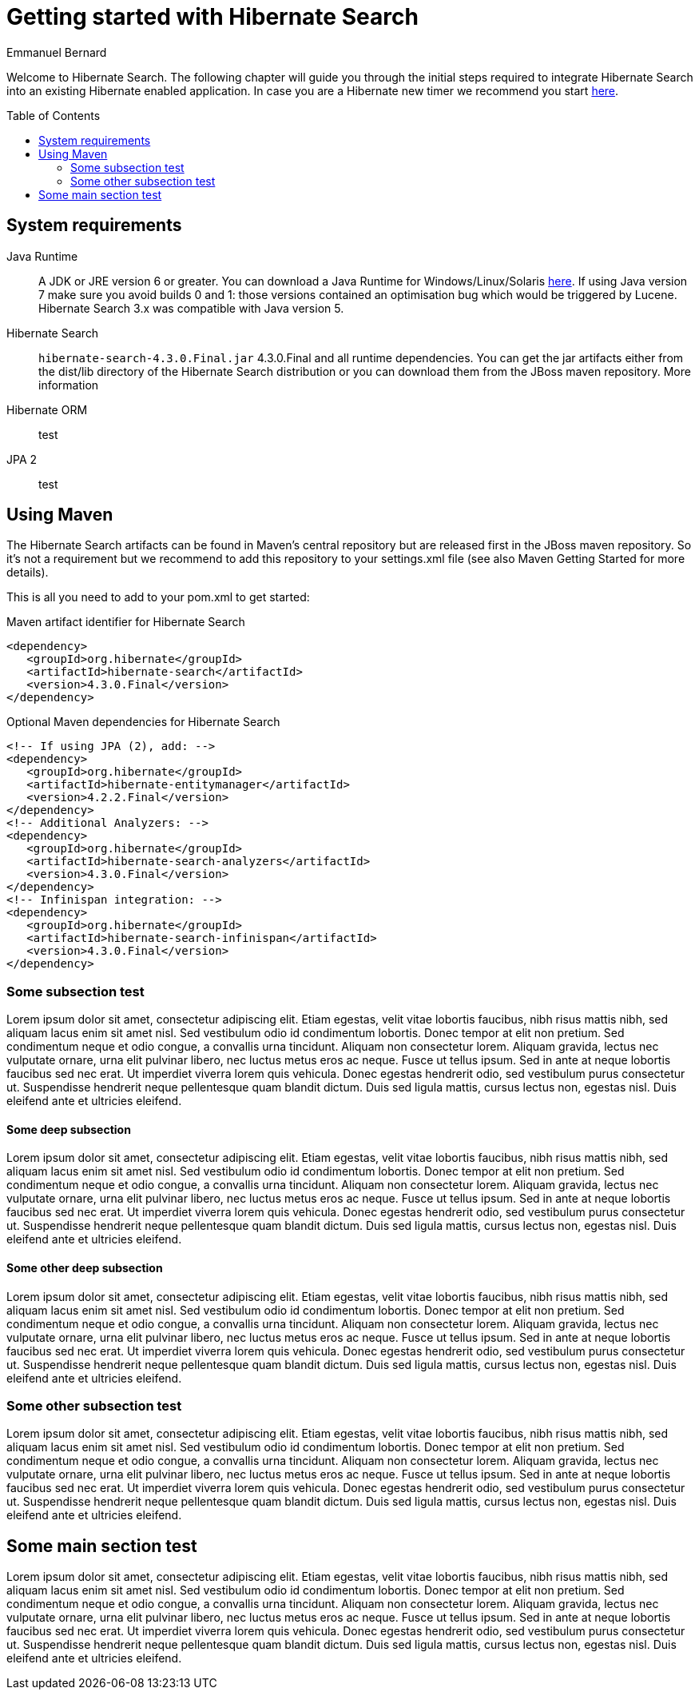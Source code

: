 = Getting started with Hibernate Search
Emmanuel Bernard
:awestruct-layout: project-frame
:awestruct-project: search
:toc:
:toc-placement: preamble
:latest_stable: 4.3.0.Final

Welcome to Hibernate Search.
The following chapter will guide you through the initial steps required to integrate Hibernate Search into an existing Hibernate enabled application.
In case you are a Hibernate new timer we recommend you start http://hibernate.org/quick-start.html[here].

== System requirements

Java Runtime::
A JDK or JRE version 6 or greater.
You can download a Java Runtime for Windows/Linux/Solaris http://www.oracle.com/technetwork/java/javase/downloads/index.html[here].
If using Java version 7 make sure you avoid builds 0 and 1: those versions contained an optimisation bug which would be triggered by Lucene.
Hibernate Search 3.x was compatible with Java version 5.
Hibernate Search::
`hibernate-search-4.3.0.Final.jar` {latest_stable} and all runtime dependencies. You can get the jar artifacts either from the dist/lib directory of the Hibernate Search distribution or you can download them from the JBoss maven repository. More information
Hibernate ORM::
test
JPA 2::
test

== Using Maven

The Hibernate Search artifacts can be found in Maven's central repository but are released first in the JBoss maven repository. So it's not a requirement but we recommend to add this repository to your settings.xml file (see also Maven Getting Started for more details).

This is all you need to add to your pom.xml to get started:

[source,xml]
.Maven artifact identifier for Hibernate Search
----
<dependency>
   <groupId>org.hibernate</groupId>
   <artifactId>hibernate-search</artifactId>
   <version>4.3.0.Final</version>
</dependency>
----

[source,xml]
.Optional Maven dependencies for Hibernate Search
----
<!-- If using JPA (2), add: -->
<dependency>
   <groupId>org.hibernate</groupId>
   <artifactId>hibernate-entitymanager</artifactId>
   <version>4.2.2.Final</version>
</dependency>
<!-- Additional Analyzers: -->
<dependency>
   <groupId>org.hibernate</groupId>
   <artifactId>hibernate-search-analyzers</artifactId>
   <version>4.3.0.Final</version>
</dependency>
<!-- Infinispan integration: -->
<dependency>
   <groupId>org.hibernate</groupId>
   <artifactId>hibernate-search-infinispan</artifactId>
   <version>4.3.0.Final</version>
</dependency>
----

=== Some subsection test

Lorem ipsum dolor sit amet, consectetur adipiscing elit. Etiam egestas, velit vitae lobortis faucibus, nibh risus mattis nibh, sed aliquam lacus enim sit amet nisl. Sed vestibulum odio id condimentum lobortis. Donec tempor at elit non pretium. Sed condimentum neque et odio congue, a convallis urna tincidunt. Aliquam non consectetur lorem. Aliquam gravida, lectus nec vulputate ornare, urna elit pulvinar libero, nec luctus metus eros ac neque. Fusce ut tellus ipsum. Sed in ante at neque lobortis faucibus sed nec erat. Ut imperdiet viverra lorem quis vehicula. Donec egestas hendrerit odio, sed vestibulum purus consectetur ut. Suspendisse hendrerit neque pellentesque quam blandit dictum. Duis sed ligula mattis, cursus lectus non, egestas nisl. Duis eleifend ante et ultricies eleifend.

==== Some deep subsection

Lorem ipsum dolor sit amet, consectetur adipiscing elit. Etiam egestas, velit vitae lobortis faucibus, nibh risus mattis nibh, sed aliquam lacus enim sit amet nisl. Sed vestibulum odio id condimentum lobortis. Donec tempor at elit non pretium. Sed condimentum neque et odio congue, a convallis urna tincidunt. Aliquam non consectetur lorem. Aliquam gravida, lectus nec vulputate ornare, urna elit pulvinar libero, nec luctus metus eros ac neque. Fusce ut tellus ipsum. Sed in ante at neque lobortis faucibus sed nec erat. Ut imperdiet viverra lorem quis vehicula. Donec egestas hendrerit odio, sed vestibulum purus consectetur ut. Suspendisse hendrerit neque pellentesque quam blandit dictum. Duis sed ligula mattis, cursus lectus non, egestas nisl. Duis eleifend ante et ultricies eleifend.

==== Some other deep subsection

Lorem ipsum dolor sit amet, consectetur adipiscing elit. Etiam egestas, velit vitae lobortis faucibus, nibh risus mattis nibh, sed aliquam lacus enim sit amet nisl. Sed vestibulum odio id condimentum lobortis. Donec tempor at elit non pretium. Sed condimentum neque et odio congue, a convallis urna tincidunt. Aliquam non consectetur lorem. Aliquam gravida, lectus nec vulputate ornare, urna elit pulvinar libero, nec luctus metus eros ac neque. Fusce ut tellus ipsum. Sed in ante at neque lobortis faucibus sed nec erat. Ut imperdiet viverra lorem quis vehicula. Donec egestas hendrerit odio, sed vestibulum purus consectetur ut. Suspendisse hendrerit neque pellentesque quam blandit dictum. Duis sed ligula mattis, cursus lectus non, egestas nisl. Duis eleifend ante et ultricies eleifend.

=== Some other subsection test

Lorem ipsum dolor sit amet, consectetur adipiscing elit. Etiam egestas, velit vitae lobortis faucibus, nibh risus mattis nibh, sed aliquam lacus enim sit amet nisl. Sed vestibulum odio id condimentum lobortis. Donec tempor at elit non pretium. Sed condimentum neque et odio congue, a convallis urna tincidunt. Aliquam non consectetur lorem. Aliquam gravida, lectus nec vulputate ornare, urna elit pulvinar libero, nec luctus metus eros ac neque. Fusce ut tellus ipsum. Sed in ante at neque lobortis faucibus sed nec erat. Ut imperdiet viverra lorem quis vehicula. Donec egestas hendrerit odio, sed vestibulum purus consectetur ut. Suspendisse hendrerit neque pellentesque quam blandit dictum. Duis sed ligula mattis, cursus lectus non, egestas nisl. Duis eleifend ante et ultricies eleifend.

== Some main section test

Lorem ipsum dolor sit amet, consectetur adipiscing elit. Etiam egestas, velit vitae lobortis faucibus, nibh risus mattis nibh, sed aliquam lacus enim sit amet nisl. Sed vestibulum odio id condimentum lobortis. Donec tempor at elit non pretium. Sed condimentum neque et odio congue, a convallis urna tincidunt. Aliquam non consectetur lorem. Aliquam gravida, lectus nec vulputate ornare, urna elit pulvinar libero, nec luctus metus eros ac neque. Fusce ut tellus ipsum. Sed in ante at neque lobortis faucibus sed nec erat. Ut imperdiet viverra lorem quis vehicula. Donec egestas hendrerit odio, sed vestibulum purus consectetur ut. Suspendisse hendrerit neque pellentesque quam blandit dictum. Duis sed ligula mattis, cursus lectus non, egestas nisl. Duis eleifend ante et ultricies eleifend.
